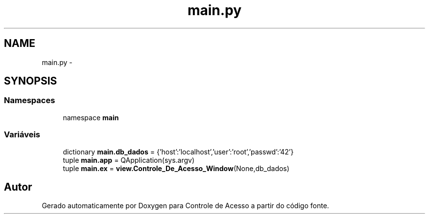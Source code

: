 .TH "main.py" 3 "Terça, 24 de Dezembro de 2013" "Version 2" "Controle de Acesso" \" -*- nroff -*-
.ad l
.nh
.SH NAME
main.py \- 
.SH SYNOPSIS
.br
.PP
.SS "Namespaces"

.in +1c
.ti -1c
.RI "namespace \fBmain\fP"
.br
.in -1c
.SS "Variáveis"

.in +1c
.ti -1c
.RI "dictionary \fBmain\&.db_dados\fP = {'host':'localhost','user':'root','passwd':'42'}"
.br
.ti -1c
.RI "tuple \fBmain\&.app\fP = QApplication(sys\&.argv)"
.br
.ti -1c
.RI "tuple \fBmain\&.ex\fP = \fBview\&.Controle_De_Acesso_Window\fP(None,db_dados)"
.br
.in -1c
.SH "Autor"
.PP 
Gerado automaticamente por Doxygen para Controle de Acesso a partir do código fonte\&.
